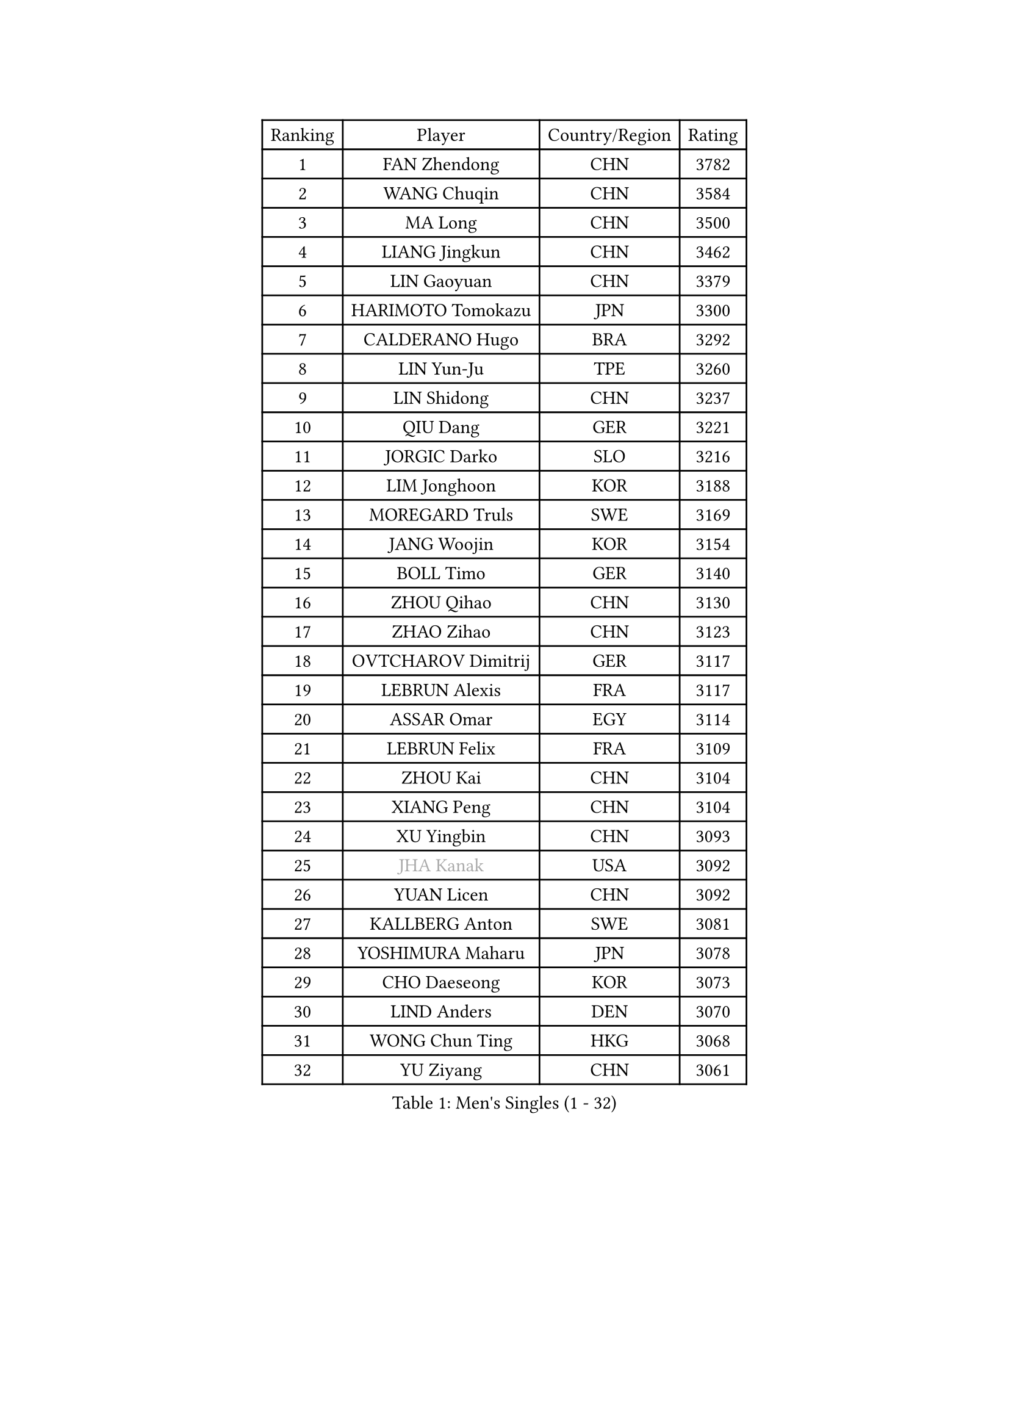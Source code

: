 
#set text(font: ("Courier New", "NSimSun"))
#figure(
  caption: "Men's Singles (1 - 32)",
    table(
      columns: 4,
      [Ranking], [Player], [Country/Region], [Rating],
      [1], [FAN Zhendong], [CHN], [3782],
      [2], [WANG Chuqin], [CHN], [3584],
      [3], [MA Long], [CHN], [3500],
      [4], [LIANG Jingkun], [CHN], [3462],
      [5], [LIN Gaoyuan], [CHN], [3379],
      [6], [HARIMOTO Tomokazu], [JPN], [3300],
      [7], [CALDERANO Hugo], [BRA], [3292],
      [8], [LIN Yun-Ju], [TPE], [3260],
      [9], [LIN Shidong], [CHN], [3237],
      [10], [QIU Dang], [GER], [3221],
      [11], [JORGIC Darko], [SLO], [3216],
      [12], [LIM Jonghoon], [KOR], [3188],
      [13], [MOREGARD Truls], [SWE], [3169],
      [14], [JANG Woojin], [KOR], [3154],
      [15], [BOLL Timo], [GER], [3140],
      [16], [ZHOU Qihao], [CHN], [3130],
      [17], [ZHAO Zihao], [CHN], [3123],
      [18], [OVTCHAROV Dimitrij], [GER], [3117],
      [19], [LEBRUN Alexis], [FRA], [3117],
      [20], [ASSAR Omar], [EGY], [3114],
      [21], [LEBRUN Felix], [FRA], [3109],
      [22], [ZHOU Kai], [CHN], [3104],
      [23], [XIANG Peng], [CHN], [3104],
      [24], [XU Yingbin], [CHN], [3093],
      [25], [#text(gray, "JHA Kanak")], [USA], [3092],
      [26], [YUAN Licen], [CHN], [3092],
      [27], [KALLBERG Anton], [SWE], [3081],
      [28], [YOSHIMURA Maharu], [JPN], [3078],
      [29], [CHO Daeseong], [KOR], [3073],
      [30], [LIND Anders], [DEN], [3070],
      [31], [WONG Chun Ting], [HKG], [3068],
      [32], [YU Ziyang], [CHN], [3061],
    )
  )#pagebreak()

#set text(font: ("Courier New", "NSimSun"))
#figure(
  caption: "Men's Singles (33 - 64)",
    table(
      columns: 4,
      [Ranking], [Player], [Country/Region], [Rating],
      [33], [FALCK Mattias], [SWE], [3055],
      [34], [CHO Seungmin], [KOR], [3049],
      [35], [LEE Sang Su], [KOR], [3042],
      [36], [XU Haidong], [CHN], [3041],
      [37], [TANAKA Yuta], [JPN], [3036],
      [38], [TOGAMI Shunsuke], [JPN], [3034],
      [39], [LIU Dingshuo], [CHN], [3032],
      [40], [GERALDO Joao], [POR], [3030],
      [41], [FRANZISKA Patrick], [GER], [3025],
      [42], [XUE Fei], [CHN], [3018],
      [43], [GIONIS Panagiotis], [GRE], [3010],
      [44], [KARLSSON Kristian], [SWE], [3010],
      [45], [ARUNA Quadri], [NGR], [2995],
      [46], [UDA Yukiya], [JPN], [2992],
      [47], [CHUANG Chih-Yuan], [TPE], [2987],
      [48], [FILUS Ruwen], [GER], [2987],
      [49], [LIANG Yanning], [CHN], [2983],
      [50], [WANG Eugene], [CAN], [2973],
      [51], [FENG Yi-Hsin], [TPE], [2972],
      [52], [#text(gray, "MORIZONO Masataka")], [JPN], [2968],
      [53], [DYJAS Jakub], [POL], [2967],
      [54], [PITCHFORD Liam], [ENG], [2962],
      [55], [SUN Wen], [CHN], [2961],
      [56], [ALAMIYAN Noshad], [IRI], [2950],
      [57], [NIU Guankai], [CHN], [2941],
      [58], [PISTEJ Lubomir], [SVK], [2937],
      [59], [PARK Ganghyeon], [KOR], [2928],
      [60], [KIZUKURI Yuto], [JPN], [2919],
      [61], [#text(gray, "NIWA Koki")], [JPN], [2914],
      [62], [DRINKHALL Paul], [ENG], [2910],
      [63], [DUDA Benedikt], [GER], [2908],
      [64], [AN Jaehyun], [KOR], [2907],
    )
  )#pagebreak()

#set text(font: ("Courier New", "NSimSun"))
#figure(
  caption: "Men's Singles (65 - 96)",
    table(
      columns: 4,
      [Ranking], [Player], [Country/Region], [Rating],
      [65], [QUEK Izaac], [SGP], [2906],
      [66], [SHINOZUKA Hiroto], [JPN], [2903],
      [67], [MENGEL Steffen], [GER], [2898],
      [68], [PUCAR Tomislav], [CRO], [2895],
      [69], [APOLONIA Tiago], [POR], [2891],
      [70], [BADOWSKI Marek], [POL], [2886],
      [71], [FREITAS Marcos], [POR], [2884],
      [72], [AKKUZU Can], [FRA], [2884],
      [73], [ORT Kilian], [GER], [2879],
      [74], [BOBOCICA Mihai], [ITA], [2873],
      [75], [ROBLES Alvaro], [ESP], [2871],
      [76], [LEBESSON Emmanuel], [FRA], [2870],
      [77], [STUMPER Kay], [GER], [2869],
      [78], [GAUZY Simon], [FRA], [2869],
      [79], [CHEN Yuanyu], [CHN], [2866],
      [80], [AN Ji Song], [PRK], [2863],
      [81], [JIN Takuya], [JPN], [2860],
      [82], [MAJOROS Bence], [HUN], [2858],
      [83], [GROTH Jonathan], [DEN], [2857],
      [84], [WU Jiaji], [DOM], [2852],
      [85], [WALTHER Ricardo], [GER], [2846],
      [86], [CAO Wei], [CHN], [2842],
      [87], [SGOUROPOULOS Ioannis], [GRE], [2842],
      [88], [WANG Yang], [SVK], [2842],
      [89], [GNANASEKARAN Sathiyan], [IND], [2840],
      [90], [YOSHIMURA Kazuhiro], [JPN], [2839],
      [91], [OIKAWA Mizuki], [JPN], [2837],
      [92], [PERSSON Jon], [SWE], [2837],
      [93], [KANG Dongsoo], [KOR], [2826],
      [94], [GARDOS Robert], [AUT], [2825],
      [95], [FLORE Tristan], [FRA], [2824],
      [96], [CASSIN Alexandre], [FRA], [2824],
    )
  )#pagebreak()

#set text(font: ("Courier New", "NSimSun"))
#figure(
  caption: "Men's Singles (97 - 128)",
    table(
      columns: 4,
      [Ranking], [Player], [Country/Region], [Rating],
      [97], [ACHANTA Sharath Kamal], [IND], [2821],
      [98], [SAI Linwei], [CHN], [2817],
      [99], [CARVALHO Diogo], [POR], [2815],
      [100], [BRODD Viktor], [SWE], [2813],
      [101], [LEVENKO Andreas], [AUT], [2810],
      [102], [ALLEGRO Martin], [BEL], [2810],
      [103], [JANCARIK Lubomir], [CZE], [2808],
      [104], [HABESOHN Daniel], [AUT], [2807],
      [105], [#text(gray, "LIU Yebo")], [CHN], [2805],
      [106], [NUYTINCK Cedric], [BEL], [2803],
      [107], [PARK Chan-Hyeok], [KOR], [2802],
      [108], [OLAH Benedek], [FIN], [2798],
      [109], [URSU Vladislav], [MDA], [2797],
      [110], [KOZUL Deni], [SLO], [2797],
      [111], [OUAICHE Stephane], [ALG], [2792],
      [112], [THAKKAR Manav Vikash], [IND], [2790],
      [113], [HACHARD Antoine], [FRA], [2789],
      [114], [GERASSIMENKO Kirill], [KAZ], [2789],
      [115], [BARDET Lilian], [FRA], [2788],
      [116], [ZELJKO Filip], [CRO], [2787],
      [117], [KAO Cheng-Jui], [TPE], [2786],
      [118], [KUBIK Maciej], [POL], [2782],
      [119], [YOSHIYAMA Ryoichi], [JPN], [2781],
      [120], [ZHMUDENKO Yaroslav], [UKR], [2779],
      [121], [#text(gray, "KIM Donghyun")], [KOR], [2772],
      [122], [CHEN Chien-An], [TPE], [2766],
      [123], [STOYANOV Niagol], [ITA], [2766],
      [124], [JARVIS Tom], [ENG], [2764],
      [125], [SIRUCEK Pavel], [CZE], [2764],
      [126], [ZENG Beixun], [CHN], [2761],
      [127], [SONE Kakeru], [JPN], [2758],
      [128], [DORR Esteban], [FRA], [2757],
    )
  )